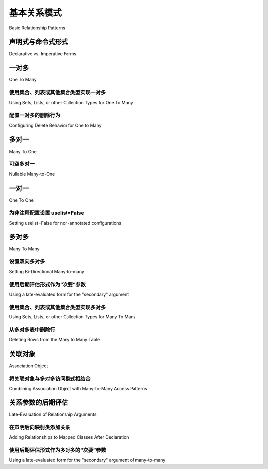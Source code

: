 .. _relationship_patterns:

基本关系模式
---------------------------

Basic Relationship Patterns

.. tab:: 中文

    快速演练基础关系模式，在本节中使用基于 :class:`_orm.Mapped` 注解类型的 :ref:`声明式 <orm_explicit_declarative_base>` 风格映射进行说明。

    以下各节的设置如下::

        from __future__ import annotations
        from typing import List

        from sqlalchemy import ForeignKey
        from sqlalchemy import Integer
        from sqlalchemy.orm import Mapped
        from sqlalchemy.orm import mapped_column
        from sqlalchemy.orm import DeclarativeBase
        from sqlalchemy.orm import relationship


        class Base(DeclarativeBase):
            pass

.. tab:: 英文

    A quick walkthrough of the basic relational patterns, which in this section are illustrated
    using :ref:`Declarative <orm_explicit_declarative_base>` style mappings
    based on the use of the :class:`_orm.Mapped` annotation type.

    The setup for each of the following sections is as follows::

        from __future__ import annotations
        from typing import List

        from sqlalchemy import ForeignKey
        from sqlalchemy import Integer
        from sqlalchemy.orm import Mapped
        from sqlalchemy.orm import mapped_column
        from sqlalchemy.orm import DeclarativeBase
        from sqlalchemy.orm import relationship


        class Base(DeclarativeBase):
            pass

声明式与命令式形式
~~~~~~~~~~~~~~~~~~~~~~~~~~~~~~~~

Declarative vs. Imperative Forms

.. tab:: 中文

    随着 SQLAlchemy 的发展，不同的 ORM 配置风格已经出现。
    对于本节和其他使用带注释的 :ref:`Declarative <orm_explicit_declarative_base>` 映射和 :class:`_orm.Mapped` 的示例，相应的非注释形式应使用所需的类或字符串类名作为传递给 :func:`_orm.relationship` 的第一个参数。下面的示例展示了本文档中使用的形式，这是一个使用 :pep:`484` 注释的完全声明式示例，其中 :func:`_orm.relationship` 构造也从 :class:`_orm.Mapped` 注释中派生目标类和集合类型，这是 SQLAlchemy 声明式映射的最新形式::

        class Parent(Base):
            __tablename__ = "parent_table"

            id: Mapped[int] = mapped_column(primary_key=True)
            children: Mapped[List["Child"]] = relationship(back_populates="parent")


        class Child(Base):
            __tablename__ = "child_table"

            id: Mapped[int] = mapped_column(primary_key=True)
            parent_id: Mapped[int] = mapped_column(ForeignKey("parent_table.id"))
            parent: Mapped["Parent"] = relationship(back_populates="children")

    相比之下，使用 **不带注释** 的声明式映射是更“经典”的映射形式，其中 :func:`_orm.relationship` 需要直接传递所有参数，如下例所示::

        class Parent(Base):
            __tablename__ = "parent_table"

            id = mapped_column(Integer, primary_key=True)
            children = relationship("Child", back_populates="parent")


        class Child(Base):
            __tablename__ = "child_table"

            id = mapped_column(Integer, primary_key=True)
            parent_id = mapped_column(ForeignKey("parent_table.id"))
            parent = relationship("Parent", back_populates="children")

    最后，使用 :ref:`Imperative Mapping <orm_imperative_mapping>`，这是 SQLAlchemy 在声明式之前的原始映射形式（尽管如此，仍然受到一部分用户的青睐），上述配置如下::

        registry.map_imperatively(
            Parent,
            parent_table,
            properties={"children": relationship("Child", back_populates="parent")},
        )

        registry.map_imperatively(
            Child,
            child_table,
            properties={"parent": relationship("Parent", back_populates="children")},
        )

    此外，非注释映射的默认集合样式是 ``list``。要使用 ``set`` 或其他集合而不使用注释，请使用 :paramref:`_orm.relationship.collection_class` 参数指示::

        class Parent(Base):
            __tablename__ = "parent_table"

            id = mapped_column(Integer, primary_key=True)
            children = relationship("Child", collection_class=set, ...)

    有关 :func:`_orm.relationship` 的集合配置的详细信息，请参见 :ref:`custom_collections`。

    根据需要将注意到带注释和不带注释/命令式风格之间的其他差异。

.. tab:: 英文

    As SQLAlchemy has evolved, different ORM configurational styles have emerged.
    For examples in this section and others that use annotated
    :ref:`Declarative <orm_explicit_declarative_base>` mappings with
    :class:`_orm.Mapped`, the corresponding non-annotated form should use the
    desired class, or string class name, as the first argument passed to
    :func:`_orm.relationship`.  The example below illustrates the form used in
    this document, which is a fully Declarative example using :pep:`484` annotations,
    where the :func:`_orm.relationship` construct is also deriving the target
    class and collection type from the :class:`_orm.Mapped` annotation,
    which is the most modern form of SQLAlchemy Declarative mapping::

        class Parent(Base):
            __tablename__ = "parent_table"

            id: Mapped[int] = mapped_column(primary_key=True)
            children: Mapped[List["Child"]] = relationship(back_populates="parent")


        class Child(Base):
            __tablename__ = "child_table"

            id: Mapped[int] = mapped_column(primary_key=True)
            parent_id: Mapped[int] = mapped_column(ForeignKey("parent_table.id"))
            parent: Mapped["Parent"] = relationship(back_populates="children")

    In contrast, using a Declarative mapping **without** annotations is
    the more "classic" form of mapping, where :func:`_orm.relationship`
    requires all parameters passed to it directly, as in the example below::

        class Parent(Base):
            __tablename__ = "parent_table"

            id = mapped_column(Integer, primary_key=True)
            children = relationship("Child", back_populates="parent")


        class Child(Base):
            __tablename__ = "child_table"

            id = mapped_column(Integer, primary_key=True)
            parent_id = mapped_column(ForeignKey("parent_table.id"))
            parent = relationship("Parent", back_populates="children")

    Finally, using :ref:`Imperative Mapping <orm_imperative_mapping>`, which
    is SQLAlchemy's original mapping form before Declarative was made (which
    nonetheless remains preferred by a vocal minority of users), the above
    configuration looks like::

        registry.map_imperatively(
            Parent,
            parent_table,
            properties={"children": relationship("Child", back_populates="parent")},
        )

        registry.map_imperatively(
            Child,
            child_table,
            properties={"parent": relationship("Parent", back_populates="children")},
        )

    Additionally, the default collection style for non-annotated mappings is
    ``list``.  To use a ``set`` or other collection without annotations, indicate
    it using the :paramref:`_orm.relationship.collection_class` parameter::

        class Parent(Base):
            __tablename__ = "parent_table"

            id = mapped_column(Integer, primary_key=True)
            children = relationship("Child", collection_class=set, ...)

    Detail on collection configuration for :func:`_orm.relationship` is at
    :ref:`custom_collections`.

    Additional differences between annotated and non-annotated / imperative
    styles will be noted as needed.

.. _relationship_patterns_o2m:

一对多
~~~~~~~~~~~

One To Many

.. tab:: 中文

    一对多关系在子表上放置一个引用父表的外键。然后在父表上指定 :func:`_orm.relationship`，引用由子表表示的项目集合::

        class Parent(Base):
            __tablename__ = "parent_table"

            id: Mapped[int] = mapped_column(primary_key=True)
            children: Mapped[List["Child"]] = relationship()


        class Child(Base):
            __tablename__ = "child_table"

            id: Mapped[int] = mapped_column(primary_key=True)
            parent_id: Mapped[int] = mapped_column(ForeignKey("parent_table.id"))

    要在一对多关系中建立双向关系，其中“反向(reverse)”端是多对一，指定一个额外的 :func:`_orm.relationship` 并使用 :paramref:`_orm.relationship.back_populates` 参数连接两者，使用每个 :func:`_orm.relationship` 的属性名称作为另一个的 :paramref:`_orm.relationship.back_populates` 的值::

        class Parent(Base):
            __tablename__ = "parent_table"

            id: Mapped[int] = mapped_column(primary_key=True)
            children: Mapped[List["Child"]] = relationship(back_populates="parent")


        class Child(Base):
            __tablename__ = "child_table"

            id: Mapped[int] = mapped_column(primary_key=True)
            parent_id: Mapped[int] = mapped_column(ForeignKey("parent_table.id"))
            parent: Mapped["Parent"] = relationship(back_populates="children")

    ``Child`` 将获得具有多对一语义的 ``parent`` 属性。

.. tab:: 英文

    A one to many relationship places a foreign key on the child table referencing
    the parent.  :func:`_orm.relationship` is then specified on the parent, as referencing
    a collection of items represented by the child::

        class Parent(Base):
            __tablename__ = "parent_table"

            id: Mapped[int] = mapped_column(primary_key=True)
            children: Mapped[List["Child"]] = relationship()


        class Child(Base):
            __tablename__ = "child_table"

            id: Mapped[int] = mapped_column(primary_key=True)
            parent_id: Mapped[int] = mapped_column(ForeignKey("parent_table.id"))

    To establish a bidirectional relationship in one-to-many, where the "reverse"
    side is a many to one, specify an additional :func:`_orm.relationship` and connect
    the two using the :paramref:`_orm.relationship.back_populates` parameter,
    using the attribute name of each :func:`_orm.relationship`
    as the value for :paramref:`_orm.relationship.back_populates` on the other::


        class Parent(Base):
            __tablename__ = "parent_table"

            id: Mapped[int] = mapped_column(primary_key=True)
            children: Mapped[List["Child"]] = relationship(back_populates="parent")


        class Child(Base):
            __tablename__ = "child_table"

            id: Mapped[int] = mapped_column(primary_key=True)
            parent_id: Mapped[int] = mapped_column(ForeignKey("parent_table.id"))
            parent: Mapped["Parent"] = relationship(back_populates="children")

    ``Child`` will get a ``parent`` attribute with many-to-one semantics.

.. _relationship_patterns_o2m_collection:

使用集合、列表或其他集合类型实现一对多
^^^^^^^^^^^^^^^^^^^^^^^^^^^^^^^^^^^^^^^^^^^^^^^^^^^^^^^^^^^^

Using Sets, Lists, or other Collection Types for One To Many

.. tab:: 中文

    使用带注释的声明式映射时，:func:`_orm.relationship` 使用的集合类型是从传递给 :class:`_orm.Mapped` 容器类型的集合类型派生的。上一节的示例可以写成使用 ``set`` 而不是 ``list`` 作为 ``Parent.children`` 集合，使用 ``Mapped[Set["Child"]]``::

        class Parent(Base):
            __tablename__ = "parent_table"

            id: Mapped[int] = mapped_column(primary_key=True)
            children: Mapped[Set["Child"]] = relationship(back_populates="parent")

    当使用非注释形式（包括命令式映射）时，可以使用 :paramref:`_orm.relationship.collection_class` 参数传递作为集合使用的 Python 类。

    .. seealso::

        :ref:`custom_collections` - 包含有关集合配置的更多详细信息，包括一些将 :func:`_orm.relationship` 映射到字典的技术。

.. tab:: 英文

    Using annotated Declarative mappings, the type of collection used for the
    :func:`_orm.relationship` is derived from the collection type passed to the
    :class:`_orm.Mapped` container type.  The example from the previous section
    may be written to use a ``set`` rather than a ``list`` for the
    ``Parent.children`` collection using ``Mapped[Set["Child"]]``::

        class Parent(Base):
            __tablename__ = "parent_table"

            id: Mapped[int] = mapped_column(primary_key=True)
            children: Mapped[Set["Child"]] = relationship(back_populates="parent")

    When using non-annotated forms including imperative mappings, the Python
    class to use as a collection may be passed using the
    :paramref:`_orm.relationship.collection_class` parameter.

    .. seealso::

        :ref:`custom_collections` - contains further detail on collection
        configuration including some techniques to map :func:`_orm.relationship`
        to dictionaries.


配置一对多的删除行为
^^^^^^^^^^^^^^^^^^^^^^^^^^^^^^^^^^^^^^^^^^^

Configuring Delete Behavior for One to Many

.. tab:: 中文

    通常情况下，当删除其所属的 ``Parent`` 时，所有 ``Child`` 对象也应该被删除。要配置此行为，使用在 :ref:`cascade_delete` 中描述的 ``delete`` 级联选项。还有一个额外的选项，即当 ``Child`` 对象与其父对象解除关联时，该对象本身也可以被删除。此行为在 :ref:`cascade_delete_orphan` 中描述。

    .. seealso::

        :ref:`cascade_delete`

        :ref:`passive_deletes`

        :ref:`cascade_delete_orphan`

.. tab:: 英文

    It is often the case that all ``Child`` objects should be deleted
    when their owning ``Parent`` is deleted.  To configure this behavior,
    the ``delete`` cascade option described at :ref:`cascade_delete` is used.
    An additional option is that a ``Child`` object can itself be deleted when
    it is deassociated from its parent.  This behavior is described at
    :ref:`cascade_delete_orphan`.

    .. seealso::

        :ref:`cascade_delete`

        :ref:`passive_deletes`

        :ref:`cascade_delete_orphan`


.. _relationship_patterns_m2o:

多对一
~~~~~~~~~~~

Many To One

.. tab:: 中文

    多对一关系在父表中放置一个引用子表的外键。在父表上声明 :func:`_orm.relationship`，将创建一个新的标量持有属性::

        class Parent(Base):
            __tablename__ = "parent_table"

            id: Mapped[int] = mapped_column(primary_key=True)
            child_id: Mapped[int] = mapped_column(ForeignKey("child_table.id"))
            child: Mapped["Child"] = relationship()


        class Child(Base):
            __tablename__ = "child_table"

            id: Mapped[int] = mapped_column(primary_key=True)

    上述示例显示了一个假设非空行为的多对一关系；下一节，:ref:`relationship_patterns_nullable_m2o`，演示了一个可空版本。

    通过添加第二个 :func:`_orm.relationship` 并在两个方向上应用 :paramref:`_orm.relationship.back_populates` 参数来实现双向行为，使用每个 :func:`_orm.relationship` 的属性名称作为另一个的 :paramref:`_orm.relationship.back_populates` 的值::

        class Parent(Base):
            __tablename__ = "parent_table"

            id: Mapped[int] = mapped_column(primary_key=True)
            child_id: Mapped[int] = mapped_column(ForeignKey("child_table.id"))
            child: Mapped["Child"] = relationship(back_populates="parents")


        class Child(Base):
            __tablename__ = "child_table"

            id: Mapped[int] = mapped_column(primary_key=True)
            parents: Mapped[List["Parent"]] = relationship(back_populates="child")

.. tab:: 英文

    Many to one places a foreign key in the parent table referencing the child.
    :func:`_orm.relationship` is declared on the parent, where a new scalar-holding
    attribute will be created::

        class Parent(Base):
            __tablename__ = "parent_table"

            id: Mapped[int] = mapped_column(primary_key=True)
            child_id: Mapped[int] = mapped_column(ForeignKey("child_table.id"))
            child: Mapped["Child"] = relationship()


        class Child(Base):
            __tablename__ = "child_table"

            id: Mapped[int] = mapped_column(primary_key=True)

    The above example shows a many-to-one relationship that assumes non-nullable
    behavior; the next section, :ref:`relationship_patterns_nullable_m2o`,
    illustrates a nullable version.

    Bidirectional behavior is achieved by adding a second :func:`_orm.relationship`
    and applying the :paramref:`_orm.relationship.back_populates` parameter
    in both directions, using the attribute name of each :func:`_orm.relationship`
    as the value for :paramref:`_orm.relationship.back_populates` on the other::

        class Parent(Base):
            __tablename__ = "parent_table"

            id: Mapped[int] = mapped_column(primary_key=True)
            child_id: Mapped[int] = mapped_column(ForeignKey("child_table.id"))
            child: Mapped["Child"] = relationship(back_populates="parents")


        class Child(Base):
            __tablename__ = "child_table"

            id: Mapped[int] = mapped_column(primary_key=True)
            parents: Mapped[List["Parent"]] = relationship(back_populates="child")

.. _relationship_patterns_nullable_m2o:

可空多对一
^^^^^^^^^^^^^^^^^^^^

Nullable Many-to-One

.. tab:: 中文

    在前面的示例中， ``Parent.child`` 关系未被标记为允许 ``None``；这源于 ``Parent.child_id`` 列本身不可为空，因为它被标记为 ``Mapped[int]``。如果我们希望 ``Parent.child`` 是一个 **可为空** 的多对一关系，我们可以将 ``Parent.child_id`` 和 ``Parent.child`` 都设置为 ``Optional[]``，这种情况下配置如下所示::

        from typing import Optional


        class Parent(Base):
            __tablename__ = "parent_table"

            id: Mapped[int] = mapped_column(primary_key=True)
            child_id: Mapped[Optional[int]] = mapped_column(ForeignKey("child_table.id"))
            child: Mapped[Optional["Child"]] = relationship(back_populates="parents")


        class Child(Base):
            __tablename__ = "child_table"

            id: Mapped[int] = mapped_column(primary_key=True)
            parents: Mapped[List["Parent"]] = relationship(back_populates="child")

    上面， ``Parent.child_id`` 的列将在 DDL 中创建为允许 ``NULL`` 值。当使用 :func:`_orm.mapped_column` 进行显式类型声明时，指定 ``child_id: Mapped[Optional[int]]`` 相当于在 :class:`_schema.Column` 上将 :paramref:`_schema.Column.nullable` 设置为 ``True``，而 ``child_id: Mapped[int]`` 相当于将其设置为 ``False``。有关此行为的背景，请参见 :ref:`orm_declarative_mapped_column_nullability`。

    .. tip::

    如果使用 Python 3.10 或更高版本，:pep:`604` 语法更方便，用 ``| None`` 表示可选类型，当与 :pep:`563` 延迟注释评估结合使用时，不再需要字符串引号类型，如下所示::

        from __future__ import annotations


        class Parent(Base):
            __tablename__ = "parent_table"

            id: Mapped[int] = mapped_column(primary_key=True)
            child_id: Mapped[int | None] = mapped_column(ForeignKey("child_table.id"))
            child: Mapped[Child | None] = relationship(back_populates="parents")


        class Child(Base):
            __tablename__ = "child_table"

            id: Mapped[int] = mapped_column(primary_key=True)
            parents: Mapped[List[Parent]] = relationship(back_populates="child")

.. tab:: 英文

    In the preceding example, the ``Parent.child`` relationship is not typed as
    allowing ``None``; this follows from the ``Parent.child_id`` column itself
    not being nullable, as it is typed with ``Mapped[int]``.    If we wanted
    ``Parent.child`` to be a **nullable** many-to-one, we can set both
    ``Parent.child_id`` and ``Parent.child`` to be ``Optional[]``, in which
    case the configuration would look like::

        from typing import Optional


        class Parent(Base):
            __tablename__ = "parent_table"

            id: Mapped[int] = mapped_column(primary_key=True)
            child_id: Mapped[Optional[int]] = mapped_column(ForeignKey("child_table.id"))
            child: Mapped[Optional["Child"]] = relationship(back_populates="parents")


        class Child(Base):
            __tablename__ = "child_table"

            id: Mapped[int] = mapped_column(primary_key=True)
            parents: Mapped[List["Parent"]] = relationship(back_populates="child")

    Above, the column for ``Parent.child_id`` will be created in DDL to allow
    ``NULL`` values. When using :func:`_orm.mapped_column` with explicit typing
    declarations, the specification of ``child_id: Mapped[Optional[int]]`` is
    equivalent to setting :paramref:`_schema.Column.nullable` to ``True`` on the
    :class:`_schema.Column`, whereas ``child_id: Mapped[int]`` is equivalent to
    setting it to ``False``. See :ref:`orm_declarative_mapped_column_nullability`
    for background on this behavior.

    .. tip::

    If using Python 3.10 or greater, :pep:`604` syntax is more convenient
    to indicate optional types using ``| None``, which when combined with
    :pep:`563` postponed annotation evaluation so that string-quoted types aren't
    required, would look like::

        from __future__ import annotations


        class Parent(Base):
            __tablename__ = "parent_table"

            id: Mapped[int] = mapped_column(primary_key=True)
            child_id: Mapped[int | None] = mapped_column(ForeignKey("child_table.id"))
            child: Mapped[Child | None] = relationship(back_populates="parents")


        class Child(Base):
            __tablename__ = "child_table"

            id: Mapped[int] = mapped_column(primary_key=True)
            parents: Mapped[List[Parent]] = relationship(back_populates="child")

.. _relationships_one_to_one:

一对一
~~~~~~~~~~

One To One

.. tab:: 中文

    一对一关系本质上是从外键的角度来看是一种 :ref:`relationship_patterns_o2m` 关系，但表示任何时候只会有一行引用特定的父行。

    当使用带注释的映射和 :class:`_orm.Mapped` 时，“一对一”约定是通过在关系的两边应用非集合类型的 :class:`_orm.Mapped` 注释来实现的，这将向 ORM 表明两边都不应使用集合，如下例所示::

        class Parent(Base):
            __tablename__ = "parent_table"

            id: Mapped[int] = mapped_column(primary_key=True)
            child: Mapped["Child"] = relationship(back_populates="parent")


        class Child(Base):
            __tablename__ = "child_table"

            id: Mapped[int] = mapped_column(primary_key=True)
            parent_id: Mapped[int] = mapped_column(ForeignKey("parent_table.id"))
            parent: Mapped["Parent"] = relationship(back_populates="child")

    如上所示，当我们加载一个 ``Parent`` 对象时， ``Parent.child`` 属性将引用一个单一的 ``Child`` 对象，而不是一个集合。如果我们用一个新的 ``Child`` 对象替换 ``Parent.child`` 的值，ORM 的工作单元过程将用新的对象替换先前的 ``Child`` 行，默认情况下将先前的 ``child.parent_id`` 列设置为 NULL，除非有特定的 :ref:`cascade <unitofwork_cascades>` 行为设置。

    .. tip::

        如前所述，ORM 将“一对一”模式视为一种约定，它假设当它在 ``Parent`` 对象上加载 ``Parent.child`` 属性时，只会返回一行。如果返回多行，ORM 将发出警告。

        然而，上述关系中的 ``Child.parent`` 方面仍然是“多对一”关系。单独使用时，它不会检测到分配超过一个 ``Child``，除非设置了 :paramref:`_orm.relationship.single_parent` 参数，这可能很有用::

            class Child(Base):
                __tablename__ = "child_table"

                id: Mapped[int] = mapped_column(primary_key=True)
                parent_id: Mapped[int] = mapped_column(ForeignKey("parent_table.id"))
                parent: Mapped["Parent"] = relationship(back_populates="child", single_parent=True)

        除了设置此参数，“一对多”方面（这里按约定是一对一）也不会可靠地检测到是否有多个 ``Child`` 与单个 ``Parent`` 关联，例如在多个 ``Child`` 对象待处理且未持久化到数据库的情况下。

        无论是否使用 :paramref:`_orm.relationship.single_parent`，建议数据库模式包括 :ref:`unique constraint <schema_unique_constraint>`，以指示 ``Child.parent_id`` 列应是唯一的，以确保在数据库级别一个 ``Child`` 行只能在任何时候引用一个特定的 ``Parent`` 行（有关 ``__table_args__`` 元组语法的背景，请参见 :ref:`orm_declarative_table_configuration`）::

            from sqlalchemy import UniqueConstraint


            class Child(Base):
                __tablename__ = "child_table"

                id: Mapped[int] = mapped_column(primary_key=True)
                parent_id: Mapped[int] = mapped_column(ForeignKey("parent_table.id"))
                parent: Mapped["Parent"] = relationship(back_populates="child")

                __table_args__ = (UniqueConstraint("parent_id"),)

    .. versionadded:: 2.0  
        
        :func:`_orm.relationship` 构造可以从给定的 :class:`_orm.Mapped` 注释中推导出 :paramref:`_orm.relationship.uselist` 参数的有效值。

.. tab:: 英文

    One To One is essentially a :ref:`relationship_patterns_o2m`
    relationship from a foreign key perspective, but indicates that there will
    only be one row at any time that refers to a particular parent row.

    When using annotated mappings with :class:`_orm.Mapped`, the "one-to-one"
    convention is achieved by applying a non-collection type to the
    :class:`_orm.Mapped` annotation on both sides of the relationship, which will
    imply to the ORM that a collection should not be used on either side, as in the
    example below::

        class Parent(Base):
            __tablename__ = "parent_table"

            id: Mapped[int] = mapped_column(primary_key=True)
            child: Mapped["Child"] = relationship(back_populates="parent")


        class Child(Base):
            __tablename__ = "child_table"

            id: Mapped[int] = mapped_column(primary_key=True)
            parent_id: Mapped[int] = mapped_column(ForeignKey("parent_table.id"))
            parent: Mapped["Parent"] = relationship(back_populates="child")

    Above, when we load a ``Parent`` object, the ``Parent.child`` attribute
    will refer to a single ``Child`` object rather than a collection.  If we
    replace the value of ``Parent.child`` with a new ``Child`` object, the ORM's
    unit of work process will replace the previous ``Child`` row with the new one,
    setting the previous ``child.parent_id`` column to NULL by default unless there
    are specific :ref:`cascade <unitofwork_cascades>` behaviors set up.

    .. tip::

        As mentioned previously, the ORM considers the "one-to-one" pattern as a
        convention, where it makes the assumption that when it loads the
        ``Parent.child`` attribute on a ``Parent`` object, it will get only one
        row back.  If more than one row is returned, the ORM will emit a warning.

        However, the ``Child.parent`` side of the above relationship remains as a
        "many-to-one" relationship.  By itself, it will not detect assignment
        of more than one ``Child``, unless the :paramref:`_orm.relationship.single_parent`
        parameter is set, which may be useful::

            class Child(Base):
                __tablename__ = "child_table"

                id: Mapped[int] = mapped_column(primary_key=True)
                parent_id: Mapped[int] = mapped_column(ForeignKey("parent_table.id"))
                parent: Mapped["Parent"] = relationship(back_populates="child", single_parent=True)

        Outside of setting this parameter, the "one-to-many" side (which here is
        one-to-one by convention) will also not reliably detect if more than one
        ``Child`` is associated with a single ``Parent``, such as in the case where
        the multiple ``Child`` objects are pending and not database-persistent.

        Whether or not :paramref:`_orm.relationship.single_parent` is used, it is
        recommended that the database schema include a :ref:`unique constraint
        <schema_unique_constraint>` to indicate that the ``Child.parent_id`` column
        should be unique, to ensure at the database level that only one ``Child`` row may refer
        to a particular ``Parent`` row at a time (see :ref:`orm_declarative_table_configuration`
        for background on the ``__table_args__`` tuple syntax)::

            from sqlalchemy import UniqueConstraint


            class Child(Base):
                __tablename__ = "child_table"

                id: Mapped[int] = mapped_column(primary_key=True)
                parent_id: Mapped[int] = mapped_column(ForeignKey("parent_table.id"))
                parent: Mapped["Parent"] = relationship(back_populates="child")

                __table_args__ = (UniqueConstraint("parent_id"),)

    .. versionadded:: 2.0  
        
        The :func:`_orm.relationship` construct can derive
        the effective value of the :paramref:`_orm.relationship.uselist`
        parameter from a given :class:`_orm.Mapped` annotation.

为非注释配置设置 uselist=False
^^^^^^^^^^^^^^^^^^^^^^^^^^^^^^^^^^^^^^^^^^^^^^^^^^^^^^

Setting uselist=False for non-annotated configurations

.. tab:: 中文

    当使用 :func:`_orm.relationship` 而没有 :class:`_orm.Mapped` 注释的好处时，可以通过在通常为“多”端的位置设置 :paramref:`_orm.relationship.uselist` 参数为 ``False`` 来启用一对一模式，如下所示的非注释声明式配置::

        class Parent(Base):
            __tablename__ = "parent_table"

            id = mapped_column(Integer, primary_key=True)
            child = relationship("Child", uselist=False, back_populates="parent")


        class Child(Base):
            __tablename__ = "child_table"

            id = mapped_column(Integer, primary_key=True)
            parent_id = mapped_column(ForeignKey("parent_table.id"))
            parent = relationship("Parent", back_populates="child")

.. tab:: 英文

    When using :func:`_orm.relationship` without the benefit of :class:`_orm.Mapped`
    annotations, the one-to-one pattern can be enabled using the
    :paramref:`_orm.relationship.uselist` parameter set to ``False`` on what
    would normally be the "many" side, illustrated in a non-annotated
    Declarative configuration below::


        class Parent(Base):
            __tablename__ = "parent_table"

            id = mapped_column(Integer, primary_key=True)
            child = relationship("Child", uselist=False, back_populates="parent")


        class Child(Base):
            __tablename__ = "child_table"

            id = mapped_column(Integer, primary_key=True)
            parent_id = mapped_column(ForeignKey("parent_table.id"))
            parent = relationship("Parent", back_populates="child")

.. _relationships_many_to_many:

多对多
~~~~~~~~~~~~

Many To Many

.. tab:: 中文

    多对多关系在两个类之间添加一个关联表。关联表几乎总是作为一个核心 :class:`_schema.Table` 对象或其他核心可选对象（如 :class:`_sql.Join` 对象）给出，并通过 :func:`_orm.relationship` 的 :paramref:`_orm.relationship.secondary` 参数指示。通常，:class:`_schema.Table` 使用与声明基类相关联的 :class:`_schema.MetaData` 对象，以便 :class:`_schema.ForeignKey` 指令可以定位要链接的远程表::

        from __future__ import annotations

        from sqlalchemy import Column
        from sqlalchemy import Table
        from sqlalchemy import ForeignKey
        from sqlalchemy import Integer
        from sqlalchemy.orm import Mapped
        from sqlalchemy.orm import mapped_column
        from sqlalchemy.orm import DeclarativeBase
        from sqlalchemy.orm import relationship


        class Base(DeclarativeBase):
            pass


        # 注意对于核心表，我们使用 sqlalchemy.Column 构造，
        # 而不是 sqlalchemy.orm.mapped_column
        association_table = Table(
            "association_table",
            Base.metadata,
            Column("left_id", ForeignKey("left_table.id")),
            Column("right_id", ForeignKey("right_table.id")),
        )


        class Parent(Base):
            __tablename__ = "left_table"

            id: Mapped[int] = mapped_column(primary_key=True)
            children: Mapped[List[Child]] = relationship(secondary=association_table)


        class Child(Base):
            __tablename__ = "right_table"

            id: Mapped[int] = mapped_column(primary_key=True)

    .. tip::

        上面的“关联表”建立了外键约束，指向关系两侧的两个实体表。通常省略 ``association.left_id`` 和 ``association.right_id`` 的数据类型，因为它们是从引用表中推断出来的。虽然 SQLAlchemy 并未强制要求，但 **建议** 将引用两个实体表的列设置在 **唯一约束** 或更常见的 **主键约束** 中；这确保了无论应用程序端的问题如何，重复行都不会被持久化到表中::

            association_table = Table(
                "association_table",
                Base.metadata,
                Column("left_id", ForeignKey("left_table.id"), primary_key=True),
                Column("right_id", ForeignKey("right_table.id"), primary_key=True),
            )

.. tab:: 英文

    Many to Many adds an association table between two classes. The association
    table is nearly always given as a Core :class:`_schema.Table` object or
    other Core selectable such as a :class:`_sql.Join` object, and is
    indicated by the :paramref:`_orm.relationship.secondary` argument to
    :func:`_orm.relationship`. Usually, the :class:`_schema.Table` uses the
    :class:`_schema.MetaData` object associated with the declarative base class, so
    that the :class:`_schema.ForeignKey` directives can locate the remote tables
    with which to link::

        from __future__ import annotations

        from sqlalchemy import Column
        from sqlalchemy import Table
        from sqlalchemy import ForeignKey
        from sqlalchemy import Integer
        from sqlalchemy.orm import Mapped
        from sqlalchemy.orm import mapped_column
        from sqlalchemy.orm import DeclarativeBase
        from sqlalchemy.orm import relationship


        class Base(DeclarativeBase):
            pass


        # note for a Core table, we use the sqlalchemy.Column construct,
        # not sqlalchemy.orm.mapped_column
        association_table = Table(
            "association_table",
            Base.metadata,
            Column("left_id", ForeignKey("left_table.id")),
            Column("right_id", ForeignKey("right_table.id")),
        )


        class Parent(Base):
            __tablename__ = "left_table"

            id: Mapped[int] = mapped_column(primary_key=True)
            children: Mapped[List[Child]] = relationship(secondary=association_table)


        class Child(Base):
            __tablename__ = "right_table"

            id: Mapped[int] = mapped_column(primary_key=True)

    .. tip::

        The "association table" above has foreign key constraints established that
        refer to the two entity tables on either side of the relationship.  The data
        type of each of ``association.left_id`` and ``association.right_id`` is
        normally inferred from that of the referenced table and may be omitted.
        It is also **recommended**, though not in any way required by SQLAlchemy,
        that the columns which refer to the two entity tables are established within
        either a **unique constraint** or more commonly as the **primary key constraint**;
        this ensures that duplicate rows won't be persisted within the table regardless
        of issues on the application side::

            association_table = Table(
                "association_table",
                Base.metadata,
                Column("left_id", ForeignKey("left_table.id"), primary_key=True),
                Column("right_id", ForeignKey("right_table.id"), primary_key=True),
            )

设置双向多对多
^^^^^^^^^^^^^^^^^^^^^^^^^^^^^^^^^^^

Setting Bi-Directional Many-to-many

.. tab:: 中文

    对于双向关系，关系的两边都包含一个集合。使用 :paramref:`_orm.relationship.back_populates` 指定，并为每个 :func:`_orm.relationship` 指定公共关联表::

        from __future__ import annotations

        from sqlalchemy import Column
        from sqlalchemy import Table
        from sqlalchemy import ForeignKey
        from sqlalchemy import Integer
        from sqlalchemy.orm import Mapped
        from sqlalchemy.orm import mapped_column
        from sqlalchemy.orm import DeclarativeBase
        from sqlalchemy.orm import relationship


        class Base(DeclarativeBase):
            pass


        association_table = Table(
            "association_table",
            Base.metadata,
            Column("left_id", ForeignKey("left_table.id"), primary_key=True),
            Column("right_id", ForeignKey("right_table.id"), primary_key=True),
        )


        class Parent(Base):
            __tablename__ = "left_table"

            id: Mapped[int] = mapped_column(primary_key=True)
            children: Mapped[List[Child]] = relationship(
                secondary=association_table, back_populates="parents"
            )


        class Child(Base):
            __tablename__ = "right_table"

            id: Mapped[int] = mapped_column(primary_key=True)
            parents: Mapped[List[Parent]] = relationship(
                secondary=association_table, back_populates="children"
            )

.. tab:: 英文

    For a bidirectional relationship, both sides of the relationship contain a
    collection.  Specify using :paramref:`_orm.relationship.back_populates`, and
    for each :func:`_orm.relationship` specify the common association table::

        from __future__ import annotations

        from sqlalchemy import Column
        from sqlalchemy import Table
        from sqlalchemy import ForeignKey
        from sqlalchemy import Integer
        from sqlalchemy.orm import Mapped
        from sqlalchemy.orm import mapped_column
        from sqlalchemy.orm import DeclarativeBase
        from sqlalchemy.orm import relationship


        class Base(DeclarativeBase):
            pass


        association_table = Table(
            "association_table",
            Base.metadata,
            Column("left_id", ForeignKey("left_table.id"), primary_key=True),
            Column("right_id", ForeignKey("right_table.id"), primary_key=True),
        )


        class Parent(Base):
            __tablename__ = "left_table"

            id: Mapped[int] = mapped_column(primary_key=True)
            children: Mapped[List[Child]] = relationship(
                secondary=association_table, back_populates="parents"
            )


        class Child(Base):
            __tablename__ = "right_table"

            id: Mapped[int] = mapped_column(primary_key=True)
            parents: Mapped[List[Parent]] = relationship(
                secondary=association_table, back_populates="children"
            )

使用后期评估形式作为“次要”参数
^^^^^^^^^^^^^^^^^^^^^^^^^^^^^^^^^^^^^^^^^^^^^^^^^^^^^^^^

Using a late-evaluated form for the "secondary" argument

.. tab:: 中文

    :paramref:`_orm.relationship.secondary` 参数的 :func:`_orm.relationship` 还接受两种不同的“延迟评估(late evaluated)”形式，包括字符串表名和 lambda 可调用对象。有关背景和示例，请参见 :ref:`orm_declarative_relationship_secondary_eval`。

.. tab:: 英文

    The :paramref:`_orm.relationship.secondary` parameter of
    :func:`_orm.relationship` also accepts two different "late evaluated" forms,
    including string table name as well as lambda callable.   See the section
    :ref:`orm_declarative_relationship_secondary_eval` for background and
    examples.


使用集合、列表或其他集合类型实现多对多
^^^^^^^^^^^^^^^^^^^^^^^^^^^^^^^^^^^^^^^^^^^^^^^^^^^^^^^^^^^^^

Using Sets, Lists, or other Collection Types for Many To Many

.. tab:: 中文

    多对多关系的集合配置与 :ref:`relationship_patterns_o2m` 完全相同，如 :ref:`relationship_patterns_o2m_collection` 中所述。对于使用 :class:`_orm.Mapped` 的带注释映射，可以通过在 :class:`_orm.Mapped` 泛型类中使用的集合类型来指示集合，例如 ``set``::

        class Parent(Base):
            __tablename__ = "left_table"

            id: Mapped[int] = mapped_column(primary_key=True)
            children: Mapped[Set["Child"]] = relationship(secondary=association_table)

    当使用非注释形式（包括命令式映射）时，与一对多关系一样，可以使用 :paramref:`_orm.relationship.collection_class` 参数传递要用作集合的 Python 类。

    .. seealso::

        :ref:`custom_collections` - 包含有关集合配置的更多详细信息，包括将 :func:`_orm.relationship` 映射到字典的一些技术。

.. tab:: 英文

    Configuration of collections for a Many to Many relationship is identical
    to that of :ref:`relationship_patterns_o2m`, as described at
    :ref:`relationship_patterns_o2m_collection`.    For an annotated mapping
    using :class:`_orm.Mapped`, the collection can be indicated by the
    type of collection used within the :class:`_orm.Mapped` generic class,
    such as ``set``::

        class Parent(Base):
            __tablename__ = "left_table"

            id: Mapped[int] = mapped_column(primary_key=True)
            children: Mapped[Set["Child"]] = relationship(secondary=association_table)

    When using non-annotated forms including imperative mappings, as is
    the case with one-to-many, the Python
    class to use as a collection may be passed using the
    :paramref:`_orm.relationship.collection_class` parameter.

    .. seealso::

        :ref:`custom_collections` - contains further detail on collection
        configuration including some techniques to map :func:`_orm.relationship`
        to dictionaries.

.. _relationships_many_to_many_deletion:

从多对多表中删除行
^^^^^^^^^^^^^^^^^^^^^^^^^^^^^^^^^^^^^^^^^

Deleting Rows from the Many to Many Table

.. tab:: 中文

    :param:`_orm.relationship.secondary` 参数的 :func:`_orm.relationship` 独有的一个行为是，这里指定的 :class:`_schema.Table` 会自动进行 INSERT 和 DELETE 语句操作，因为对象会从集合中添加或移除。 **无需手动从此表中删除** 。从集合中移除记录的行为将在刷新时删除该行::

        # 行将自动从 "secondary" 表中删除
        myparent.children.remove(somechild)

    一个常见的问题是，当子对象直接传递给 :meth:`.Session.delete` 时，如何删除 "secondary" 表中的行::

        session.delete(somechild)

    这里有几种可能性：

    * 如果存在从 ``Parent`` 到 ``Child`` 的 :func:`_orm.relationship`，但没有将特定 ``Child`` 链接到每个 ``Parent`` 的反向关系，SQLAlchemy 将不会意识到在删除这个特定 ``Child`` 对象时，需要维护链接到 ``Parent`` 的 "secondary" 表。不会删除 "secondary" 表。
    * 如果存在将特定 ``Child`` 链接到每个 ``Parent`` 的关系，假设它被称为 ``Child.parents``，默认情况下，SQLAlchemy 将加载 ``Child.parents`` 集合以定位所有 ``Parent`` 对象，并删除所有在 "secondary" 表中建立此链接的行。请注意，此关系不需要是双向的；SQLAlchemy 仅严格查看与被删除的 ``Child`` 对象相关的每个 :func:`_orm.relationship`。
    * 一个更高性能的选项是使用数据库使用的外键上的 ON DELETE CASCADE 指令。假设数据库支持此功能，数据库本身可以在 "child" 中的引用行被删除时自动删除 "secondary" 表中的行。在这种情况下，SQLAlchemy 可以使用 :paramref:`_orm.relationship.passive_deletes` 指令在 :func:`_orm.relationship` 上指示跳过主动加载 ``Child.parents`` 集合；有关更多详细信息，请参见 :ref:`passive_deletes`。

    再次注意，这些行为*仅*与 :func:`_orm.relationship` 中使用的 :paramref:`_orm.relationship.secondary` 选项相关。如果处理的是显式映射的关联表，并且 *不* 存在于相关 :func:`_orm.relationship` 的 :paramref:`_orm.relationship.secondary` 选项中，可以改用级联规则自动删除相关实体 - 有关此功能的信息，请参见 :ref:`unitofwork_cascades`。

    .. seealso::

        :ref:`cascade_delete_many_to_many`

        :ref:`passive_deletes_many_to_many`

.. tab:: 英文

    A behavior which is unique to the :paramref:`_orm.relationship.secondary`
    argument to :func:`_orm.relationship` is that the :class:`_schema.Table` which
    is specified here is automatically subject to INSERT and DELETE statements, as
    objects are added or removed from the collection. There is **no need to delete
    from this table manually**.   The act of removing a record from the collection
    will have the effect of the row being deleted on flush::
    
        # row will be deleted from the "secondary" table
        # automatically
        myparent.children.remove(somechild)
    
    A question which often arises is how the row in the "secondary" table can be deleted
    when the child object is handed directly to :meth:`.Session.delete`::
    
        session.delete(somechild)
    
    There are several possibilities here:
    
    * If there is a :func:`_orm.relationship` from ``Parent`` to ``Child``, but there is
      **not** a reverse-relationship that links a particular ``Child`` to each ``Parent``,
      SQLAlchemy will not have any awareness that when deleting this particular
      ``Child`` object, it needs to maintain the "secondary" table that links it to
      the ``Parent``.  No delete of the "secondary" table will occur.
    * If there is a relationship that links a particular ``Child`` to each ``Parent``,
      suppose it's called ``Child.parents``, SQLAlchemy by default will load in
      the ``Child.parents`` collection to locate all ``Parent`` objects, and remove
      each row from the "secondary" table which establishes this link.  Note that
      this relationship does not need to be bidirectional; SQLAlchemy is strictly
      looking at every :func:`_orm.relationship` associated with the ``Child`` object
      being deleted.
    * A higher performing option here is to use ON DELETE CASCADE directives
      with the foreign keys used by the database.   Assuming the database supports
      this feature, the database itself can be made to automatically delete rows in the
      "secondary" table as referencing rows in "child" are deleted.   SQLAlchemy
      can be instructed to forego actively loading in the ``Child.parents``
      collection in this case using the :paramref:`_orm.relationship.passive_deletes`
      directive on :func:`_orm.relationship`; see :ref:`passive_deletes` for more details
      on this.
    
    Note again, these behaviors are *only* relevant to the
    :paramref:`_orm.relationship.secondary` option used with
    :func:`_orm.relationship`.   If dealing with association tables that are mapped
    explicitly and are *not* present in the :paramref:`_orm.relationship.secondary`
    option of a relevant :func:`_orm.relationship`, cascade rules can be used
    instead to automatically delete entities in reaction to a related entity being
    deleted - see :ref:`unitofwork_cascades` for information on this feature.
    
    .. seealso::
    
        :ref:`cascade_delete_many_to_many`
    
        :ref:`passive_deletes_many_to_many`


.. _association_pattern:

关联对象
~~~~~~~~~~~~~~~~~~

Association Object

.. tab:: 中文

    关联对象模式是多对多关系的一种变体：它用于当关联表包含超出那些作为父表和子表（或左表和右表）外键的其他列时，这些列最理想地映射到它们自己的 ORM 映射类。这个映射类映射到 :class:`.Table`，该表在使用多对多模式时通常会作为 :paramref:`_orm.relationship.secondary` 指定。

    在关联对象模式中，不使用 :paramref:`_orm.relationship.secondary` 参数；相反，一个类直接映射到关联表。两个单独的 :func:`_orm.relationship` 构造首先将父侧链接到通过一对多映射的关联类，然后将映射的关联类通过多对一链接到子侧，从而形成从父到关联到子的单向关联对象关系。对于双向关系，使用四个 :func:`_orm.relationship` 构造将映射的关联类在两个方向上链接到父和子。

    下面的示例说明了一个新的类 ``Association`` 映射到名为 ``association`` 的 :class:`.Table`；该表现在包括一个名为 ``extra_data`` 的附加列，这是一个字符串值，存储在 ``Parent`` 和 ``Child`` 之间的每个关联中。通过将该表映射到一个显式类，从 ``Parent`` 到 ``Child`` 的基本访问显式使用 ``Association``::

        from typing import Optional

        from sqlalchemy import ForeignKey
        from sqlalchemy import Integer
        from sqlalchemy.orm import Mapped
        from sqlalchemy.orm import mapped_column
        from sqlalchemy.orm import DeclarativeBase
        from sqlalchemy.orm import relationship


        class Base(DeclarativeBase):
            pass


        class Association(Base):
            __tablename__ = "association_table"
            left_id: Mapped[int] = mapped_column(ForeignKey("left_table.id"), primary_key=True)
            right_id: Mapped[int] = mapped_column(
                ForeignKey("right_table.id"), primary_key=True
            )
            extra_data: Mapped[Optional[str]]
            child: Mapped["Child"] = relationship()


        class Parent(Base):
            __tablename__ = "left_table"
            id: Mapped[int] = mapped_column(primary_key=True)
            children: Mapped[List["Association"]] = relationship()


        class Child(Base):
            __tablename__ = "right_table"
            id: Mapped[int] = mapped_column(primary_key=True)

    为了说明双向版本，我们添加了两个更多的 :func:`_orm.relationship` 构造，使用 :paramref:`_orm.relationship.back_populates` 链接到现有的关系::

        from typing import Optional

        from sqlalchemy import ForeignKey
        from sqlalchemy import Integer
        from sqlalchemy.orm import Mapped
        from sqlalchemy.orm import mapped_column
        from sqlalchemy.orm import DeclarativeBase
        from sqlalchemy.orm import relationship


        class Base(DeclarativeBase):
            pass


        class Association(Base):
            __tablename__ = "association_table"
            left_id: Mapped[int] = mapped_column(ForeignKey("left_table.id"), primary_key=True)
            right_id: Mapped[int] = mapped_column(
                ForeignKey("right_table.id"), primary_key=True
            )
            extra_data: Mapped[Optional[str]]
            child: Mapped["Child"] = relationship(back_populates="parents")
            parent: Mapped["Parent"] = relationship(back_populates="children")


        class Parent(Base):
            __tablename__ = "left_table"
            id: Mapped[int] = mapped_column(primary_key=True)
            children: Mapped[List["Association"]] = relationship(back_populates="parent")


        class Child(Base):
            __tablename__ = "right_table"
            id: Mapped[int] = mapped_column(primary_key=True)
            parents: Mapped[List["Association"]] = relationship(back_populates="child")

    使用直接形式的关联模式需要在将子对象附加到父对象之前，将子对象与关联实例关联；同样，从父到子的访问通过关联对象进行::

        # 创建父对象，通过关联附加子对象
        p = Parent()
        a = Association(extra_data="some data")
        a.child = Child()
        p.children.append(a)

        # 通过关联迭代子对象，包括关联属性
        for assoc in p.children:
            print(assoc.extra_data)
            print(assoc.child)

    为了增强关联对象模式，使得直接访问 ``Association`` 对象是可选的，SQLAlchemy 提供了 :ref:`associationproxy_toplevel` 扩展。该扩展允许配置属性，以便通过单次访问进行两次“跳跃”，一次“跳跃”到关联对象，第二次跳跃到目标属性。

    .. seealso::

        :ref:`associationproxy_toplevel` - 允许在三类关联对象映射中实现父和子之间的直接“多对多”风格访问。

    .. warning::

        避免将关联对象模式与直接的 :ref:`many-to-many <relationships_many_to_many>` 模式混合使用，因为这会产生在没有特殊步骤的情况下数据可能被不一致地读写的情况；通常使用 :ref:`association proxy <associationproxy_toplevel>` 提供更简洁的访问。有关这种组合引入的警告的详细背景，请参见下一节 :ref:`association_pattern_w_m2m`。

.. tab:: 英文

    The association object pattern is a variant on many-to-many: it's used when an
    association table contains additional columns beyond those which are foreign
    keys to the parent and child (or left and right) tables, columns which are most
    ideally mapped to their own ORM mapped class. This mapped class is mapped
    against the :class:`.Table` that would otherwise be noted as
    :paramref:`_orm.relationship.secondary` when using the many-to-many pattern.

    In the association object pattern, the :paramref:`_orm.relationship.secondary`
    parameter is not used; instead, a class is mapped directly to the association
    table. Two individual :func:`_orm.relationship` constructs then link first the
    parent side to the mapped association class via one to many, and then the
    mapped association class to the child side via many-to-one, to form a
    uni-directional association object relationship from parent, to association, to
    child. For a bi-directional relationship, four :func:`_orm.relationship`
    constructs are used to link the mapped association class to both parent and
    child in both directions.

    The example below illustrates a new class ``Association`` which maps
    to the :class:`.Table` named ``association``; this table now includes
    an additional column called ``extra_data``, which is a string value that
    is stored along with each association between ``Parent`` and
    ``Child``.   By mapping the table to an explicit class, rudimental access
    from ``Parent`` to ``Child`` makes explicit use of ``Association``::

        from typing import Optional

        from sqlalchemy import ForeignKey
        from sqlalchemy import Integer
        from sqlalchemy.orm import Mapped
        from sqlalchemy.orm import mapped_column
        from sqlalchemy.orm import DeclarativeBase
        from sqlalchemy.orm import relationship


        class Base(DeclarativeBase):
            pass


        class Association(Base):
            __tablename__ = "association_table"
            left_id: Mapped[int] = mapped_column(ForeignKey("left_table.id"), primary_key=True)
            right_id: Mapped[int] = mapped_column(
                ForeignKey("right_table.id"), primary_key=True
            )
            extra_data: Mapped[Optional[str]]
            child: Mapped["Child"] = relationship()


        class Parent(Base):
            __tablename__ = "left_table"
            id: Mapped[int] = mapped_column(primary_key=True)
            children: Mapped[List["Association"]] = relationship()


        class Child(Base):
            __tablename__ = "right_table"
            id: Mapped[int] = mapped_column(primary_key=True)

    To illustrate the bi-directional version, we add two more :func:`_orm.relationship`
    constructs, linked to the existing ones using :paramref:`_orm.relationship.back_populates`::

        from typing import Optional

        from sqlalchemy import ForeignKey
        from sqlalchemy import Integer
        from sqlalchemy.orm import Mapped
        from sqlalchemy.orm import mapped_column
        from sqlalchemy.orm import DeclarativeBase
        from sqlalchemy.orm import relationship


        class Base(DeclarativeBase):
            pass


        class Association(Base):
            __tablename__ = "association_table"
            left_id: Mapped[int] = mapped_column(ForeignKey("left_table.id"), primary_key=True)
            right_id: Mapped[int] = mapped_column(
                ForeignKey("right_table.id"), primary_key=True
            )
            extra_data: Mapped[Optional[str]]
            child: Mapped["Child"] = relationship(back_populates="parents")
            parent: Mapped["Parent"] = relationship(back_populates="children")


        class Parent(Base):
            __tablename__ = "left_table"
            id: Mapped[int] = mapped_column(primary_key=True)
            children: Mapped[List["Association"]] = relationship(back_populates="parent")


        class Child(Base):
            __tablename__ = "right_table"
            id: Mapped[int] = mapped_column(primary_key=True)
            parents: Mapped[List["Association"]] = relationship(back_populates="child")

    Working with the association pattern in its direct form requires that child
    objects are associated with an association instance before being appended to
    the parent; similarly, access from parent to child goes through the
    association object::

        # create parent, append a child via association
        p = Parent()
        a = Association(extra_data="some data")
        a.child = Child()
        p.children.append(a)

        # iterate through child objects via association, including association
        # attributes
        for assoc in p.children:
            print(assoc.extra_data)
            print(assoc.child)

    To enhance the association object pattern such that direct
    access to the ``Association`` object is optional, SQLAlchemy
    provides the :ref:`associationproxy_toplevel` extension. This
    extension allows the configuration of attributes which will
    access two "hops" with a single access, one "hop" to the
    associated object, and a second to a target attribute.

    .. seealso::

        :ref:`associationproxy_toplevel` - allows direct "many to many" style
        access between parent and child for a three-class association object mapping.

    .. warning::

        Avoid mixing the association object pattern with the :ref:`many-to-many <relationships_many_to_many>`
        pattern directly, as this produces conditions where data may be read
        and written in an inconsistent fashion without special steps;
        the :ref:`association proxy <associationproxy_toplevel>` is typically
        used to provide more succinct access.  For more detailed background
        on the caveats introduced by this combination, see the next section
        :ref:`association_pattern_w_m2m`.

.. _association_pattern_w_m2m:

将关联对象与多对多访问模式相结合
^^^^^^^^^^^^^^^^^^^^^^^^^^^^^^^^^^^^^^^^^^^^^^^^^^^^^^^^^^^^^^

Combining Association Object with Many-to-Many Access Patterns

.. tab:: 中文

    正如前一节提到的，关联对象模式不会自动与同时针对相同表/列使用的多对多模式集成。因此，读取操作可能会返回冲突的数据，写入操作也可能会尝试刷新冲突的更改，导致完整性错误或意外的插入或删除。

    为了说明，下面的示例配置了 ``Parent`` 和 ``Child`` 之间通过 ``Parent.children`` 和 ``Child.parents`` 的双向多对多关系。同时，还配置了一个关联对象关系，通过 ``Parent.child_associations -> Association.child`` 和 ``Child.parent_associations -> Association.parent`` 进行关联::

        from typing import Optional

        from sqlalchemy import ForeignKey
        from sqlalchemy import Integer
        from sqlalchemy.orm import Mapped
        from sqlalchemy.orm import mapped_column
        from sqlalchemy.orm import DeclarativeBase
        from sqlalchemy.orm import relationship


        class Base(DeclarativeBase):
            pass


        class Association(Base):
            __tablename__ = "association_table"

            left_id: Mapped[int] = mapped_column(ForeignKey("left_table.id"), primary_key=True)
            right_id: Mapped[int] = mapped_column(
                ForeignKey("right_table.id"), primary_key=True
            )
            extra_data: Mapped[Optional[str]]

            # 关联对象 -> 子对象
            child: Mapped["Child"] = relationship(back_populates="parent_associations")

            # 关联对象 -> 父对象
            parent: Mapped["Parent"] = relationship(back_populates="child_associations")


        class Parent(Base):
            __tablename__ = "left_table"

            id: Mapped[int] = mapped_column(primary_key=True)

            # 多对多关系到子对象，绕过 `Association` 类
            children: Mapped[List["Child"]] = relationship(
                secondary="association_table", back_populates="parents"
            )

            # 父对象 -> 关联对象 -> 子对象
            child_associations: Mapped[List["Association"]] = relationship(
                back_populates="parent"
            )


        class Child(Base):
            __tablename__ = "right_table"

            id: Mapped[int] = mapped_column(primary_key=True)

            # 多对多关系到父对象，绕过 `Association` 类
            parents: Mapped[List["Parent"]] = relationship(
                secondary="association_table", back_populates="children"
            )

            # 子对象 -> 关联对象 -> 父对象
            parent_associations: Mapped[List["Association"]] = relationship(
                back_populates="child"
            )

    使用该 ORM 模型进行更改时，对 ``Parent.children`` 的更改不会与对 ``Parent.child_associations`` 或 ``Child.parent_associations`` 的更改在 Python 中协调；虽然所有这些关系本身将继续正常运行，但一个上的更改在另一个上不会显示，直到 :class:`.Session` 过期，这通常会在 :meth:`.Session.commit` 之后自动发生。

    此外，如果进行了冲突的更改，例如添加一个新的 ``Association`` 对象，同时将相同的相关 ``Child`` 附加到 ``Parent.children``，当工作单元刷新过程进行时，这将引发完整性错误，如下面的示例所示::

        p1 = Parent()
        c1 = Child()
        p1.children.append(c1)

        # 冗余，将在 Association 上导致重复插入
        p1.child_associations.append(Association(child=c1))

    直接将 ``Child`` 附加到 ``Parent.children`` 也意味着在 ``association`` 表中创建行，而不指示 ``association.extra_data`` 列的任何值，该列将接收 ``NULL`` 作为其值。

    如果你知道自己在做什么，使用上述映射是可以的；在不频繁使用“关联对象”模式的情况下，使用多对多关系可能是有理由的，因为沿着单个多对多关系加载关系更容易，这也可以稍微优化 SQL 语句中“secondary”表的使用方式，而不是使用两个单独的关系到显式关联类。至少可以使用 :paramref:`_orm.relationship.viewonly` 参数应用于“secondary”关系，以避免发生冲突的更改，同时防止将 ``NULL`` 写入附加的关联列，如下所示::

        class Parent(Base):
            __tablename__ = "left_table"

            id: Mapped[int] = mapped_column(primary_key=True)

            # 多对多关系到子对象，绕过 `Association` 类
            children: Mapped[List["Child"]] = relationship(
                secondary="association_table", back_populates="parents", viewonly=True
            )

            # 父对象 -> 关联对象 -> 子对象
            child_associations: Mapped[List["Association"]] = relationship(
                back_populates="parent"
            )


        class Child(Base):
            __tablename__ = "right_table"

            id: Mapped[int] = mapped_column(primary_key=True)

            # 多对多关系到父对象，绕过 `Association` 类
            parents: Mapped[List["Parent"]] = relationship(
                secondary="association_table", back_populates="children", viewonly=True
            )

            # 子对象 -> 关联对象 -> 父对象
            parent_associations: Mapped[List["Association"]] = relationship(
                back_populates="child"
            )

    上述映射不会将对 ``Parent.children`` 或 ``Child.parents`` 的任何更改写入数据库，从而防止冲突的写入。然而，如果在与读取 viewonly 集合的同一个事务或 :class:`.Session` 中对这些集合进行更改，则 ``Parent.children`` 或 ``Child.parents`` 的读取数据不一定与从 ``Parent.child_associations`` 或 ``Child.parent_associations`` 读取的数据匹配。如果关联对象关系的使用不频繁，并且与访问多对多集合的代码仔细组织以避免陈旧读取（在极端情况下，直接使用 :meth:`_orm.Session.expire` 在当前事务中刷新集合），这种模式可能是可行的。

    上述模式的一个流行替代方案是，用一个扩展替换直接多对多的 ``Parent.children`` 和 ``Child.parents`` 关系，该扩展将透明地通过 ``Association`` 类代理，同时保持 ORM 的观点一致。该扩展称为 :ref:`Association Proxy <associationproxy_toplevel>`。

    .. seealso::

        :ref:`associationproxy_toplevel` - 允许在三类关联对象映射中实现父和子之间的直接“多对多”风格访问。

.. tab:: 英文

    As mentioned in the previous section, the association object pattern does not
    automatically integrate with usage of the many-to-many pattern against the same
    tables/columns at the same time.  From this it follows that read operations
    may return conflicting data and write operations may also attempt to flush
    conflicting changes, causing either integrity errors or unexpected
    inserts or deletes.

    To illustrate, the example below configures a bidirectional many-to-many relationship
    between ``Parent`` and ``Child`` via ``Parent.children`` and ``Child.parents``.
    At the same time, an association object relationship is also configured,
    between ``Parent.child_associations -> Association.child``
    and ``Child.parent_associations -> Association.parent``::

        from typing import Optional

        from sqlalchemy import ForeignKey
        from sqlalchemy import Integer
        from sqlalchemy.orm import Mapped
        from sqlalchemy.orm import mapped_column
        from sqlalchemy.orm import DeclarativeBase
        from sqlalchemy.orm import relationship


        class Base(DeclarativeBase):
            pass


        class Association(Base):
            __tablename__ = "association_table"

            left_id: Mapped[int] = mapped_column(ForeignKey("left_table.id"), primary_key=True)
            right_id: Mapped[int] = mapped_column(
                ForeignKey("right_table.id"), primary_key=True
            )
            extra_data: Mapped[Optional[str]]

            # association between Assocation -> Child
            child: Mapped["Child"] = relationship(back_populates="parent_associations")

            # association between Assocation -> Parent
            parent: Mapped["Parent"] = relationship(back_populates="child_associations")


        class Parent(Base):
            __tablename__ = "left_table"

            id: Mapped[int] = mapped_column(primary_key=True)

            # many-to-many relationship to Child, bypassing the `Association` class
            children: Mapped[List["Child"]] = relationship(
                secondary="association_table", back_populates="parents"
            )

            # association between Parent -> Association -> Child
            child_associations: Mapped[List["Association"]] = relationship(
                back_populates="parent"
            )


        class Child(Base):
            __tablename__ = "right_table"

            id: Mapped[int] = mapped_column(primary_key=True)

            # many-to-many relationship to Parent, bypassing the `Association` class
            parents: Mapped[List["Parent"]] = relationship(
                secondary="association_table", back_populates="children"
            )

            # association between Child -> Association -> Parent
            parent_associations: Mapped[List["Association"]] = relationship(
                back_populates="child"
            )

    When using this ORM model to make changes, changes made to
    ``Parent.children`` will not be coordinated with changes made to
    ``Parent.child_associations`` or ``Child.parent_associations`` in Python;
    while all of these relationships will continue to function normally by
    themselves, changes on one will not show up in another until the
    :class:`.Session` is expired, which normally occurs automatically after
    :meth:`.Session.commit`.

    Additionally, if conflicting changes are made,
    such as adding a new ``Association`` object while also appending the same
    related ``Child`` to ``Parent.children``, this will raise integrity
    errors when the unit of work flush process proceeds, as in the
    example below::

        p1 = Parent()
        c1 = Child()
        p1.children.append(c1)

        # redundant, will cause a duplicate INSERT on Association
        p1.child_associations.append(Association(child=c1))

    Appending ``Child`` to ``Parent.children`` directly also implies the
    creation of rows in the ``association`` table without indicating any
    value for the ``association.extra_data`` column, which will receive
    ``NULL`` for its value.

    It's fine to use a mapping like the above if you know what you're doing; there
    may be good reason to use many-to-many relationships in the case where use
    of the "association object" pattern is infrequent, which is that it's easier to
    load relationships along a single many-to-many relationship, which can also
    optimize slightly better how the "secondary" table is used in SQL statements,
    compared to how two separate relationships to an explicit association class is
    used.   It's at least a good idea to apply the
    :paramref:`_orm.relationship.viewonly` parameter
    to the "secondary" relationship to avoid the issue of conflicting
    changes occurring, as well as preventing ``NULL`` being written to the
    additional association columns, as below::

        class Parent(Base):
            __tablename__ = "left_table"

            id: Mapped[int] = mapped_column(primary_key=True)

            # many-to-many relationship to Child, bypassing the `Association` class
            children: Mapped[List["Child"]] = relationship(
                secondary="association_table", back_populates="parents", viewonly=True
            )

            # association between Parent -> Association -> Child
            child_associations: Mapped[List["Association"]] = relationship(
                back_populates="parent"
            )


        class Child(Base):
            __tablename__ = "right_table"

            id: Mapped[int] = mapped_column(primary_key=True)

            # many-to-many relationship to Parent, bypassing the `Association` class
            parents: Mapped[List["Parent"]] = relationship(
                secondary="association_table", back_populates="children", viewonly=True
            )

            # association between Child -> Association -> Parent
            parent_associations: Mapped[List["Association"]] = relationship(
                back_populates="child"
            )

    The above mapping will not write any changes to ``Parent.children`` or
    ``Child.parents`` to the database, preventing conflicting writes.  However, reads
    of ``Parent.children`` or ``Child.parents`` will not necessarily match the data
    that's read from ``Parent.child_associations`` or ``Child.parent_associations``,
    if changes are being made to these collections within the same transaction
    or :class:`.Session` as where the viewonly collections are being read.  If
    use of the association object relationships is infrequent and is carefully
    organized against code that accesses the many-to-many collections to avoid
    stale reads (in extreme cases, making direct use of :meth:`_orm.Session.expire`
    to cause collections to be refreshed within the current transaction), the pattern may be feasible.

    A popular alternative to the above pattern is one where the direct many-to-many
    ``Parent.children`` and ``Child.parents`` relationships are replaced with
    an extension that will transparently proxy through the ``Association``
    class, while keeping everything consistent from the ORM's point of
    view.  This extension is known as the :ref:`Association Proxy <associationproxy_toplevel>`.

    .. seealso::

        :ref:`associationproxy_toplevel` - allows direct "many to many" style
        access between parent and child for a three-class association object mapping.

.. _orm_declarative_relationship_eval:

关系参数的后期评估
~~~~~~~~~~~~~~~~~~~~~~~~~~~~~~~~~~~~~~~~~

Late-Evaluation of Relationship Arguments

.. tab:: 中文

    正如前几节所述，大多数示例中映射的各种 :func:`_orm.relationship` 构造使用字符串名称引用其目标类，而不是类本身，例如在使用 :class:`_orm.Mapped` 时，将生成仅在运行时作为字符串存在的前向引用::

        class Parent(Base):
            # ...

            children: Mapped[List["Child"]] = relationship(back_populates="parent")


        class Child(Base):
            # ...

            parent: Mapped["Parent"] = relationship(back_populates="children")

    类似地，在使用非注释形式（如非注释声明式或命令式映射）时，:func:`_orm.relationship` 构造也直接支持字符串名称::

        registry.map_imperatively(
            Parent,
            parent_table,
            properties={"children": relationship("Child", back_populates="parent")},
        )

        registry.map_imperatively(
            Child,
            child_table,
            properties={"parent": relationship("Parent", back_populates="children")},
        )

    这些字符串名称在映射解析阶段解析为类，这是一个内部过程，通常在定义所有映射之后触发，通常在首次使用映射本身时触发。:class:`_orm.registry` 对象是存储这些名称并解析为它们引用的映射类的容器。

    除了 :func:`_orm.relationship` 的主要类参数外，还可以将依赖于尚未定义的类上的列的其他参数指定为 Python 函数，或更常见地指定为字符串。对于这些参数中的大多数，除主要参数外，字符串输入将作为 Python 表达式使用 Python 的内置 eval() 函数进行评估，因为它们旨在接收完整的 SQL 表达式。

    .. warning:: 
        
        由于使用 Python ``eval()`` 函数解释传递给 :func:`_orm.relationship` 映射配置构造的延迟评估字符串参数，这些参数不应重新用于接收不受信任的用户输入； ``eval()`` 对不受信任的用户输入 **不安全**。

    在此评估中可用的完整命名空间包括为此声明基础映射的所有类，以及 ``sqlalchemy`` 包的内容，包括表达式函数如 :func:`_sql.desc` 和 :attr:`_functions.func`::

        class Parent(Base):
            # ...

            children: Mapped[List["Child"]] = relationship(
                order_by="desc(Child.email_address)",
                primaryjoin="Parent.id == Child.parent_id",
            )

    对于多个模块包含同名类的情况，字符串类名称也可以在任何这些字符串表达式中指定为模块限定路径::

        class Parent(Base):
            # ...

            children: Mapped[List["myapp.mymodel.Child"]] = relationship(
                order_by="desc(myapp.mymodel.Child.email_address)",
                primaryjoin="myapp.mymodel.Parent.id == myapp.mymodel.Child.parent_id",
            )

    在上述示例中，传递给 :class:`_orm.Mapped` 的字符串可以通过直接传递类位置字符串到 :paramref:`_orm.relationship.argument` 进行消歧。下面说明了 ``Child`` 的仅类型导入，结合将在 :class:`_orm.registry` 中搜索正确名称的运行时说明符::

        import typing

        if typing.TYPE_CHECKING:
            from myapp.mymodel import Child


        class Parent(Base):
            # ...

            children: Mapped[List["Child"]] = relationship(
                "myapp.mymodel.Child",
                order_by="desc(myapp.mymodel.Child.email_address)",
                primaryjoin="myapp.mymodel.Parent.id == myapp.mymodel.Child.parent_id",
            )

    限定路径可以是消除名称歧义的任何部分路径。例如，要在 ``myapp.model1.Child`` 和 ``myapp.model2.Child`` 之间消除歧义，可以指定 ``model1.Child`` 或 ``model2.Child``::

        class Parent(Base):
            # ...

            children: Mapped[List["Child"]] = relationship(
                "model1.Child",
                order_by="desc(mymodel1.Child.email_address)",
                primaryjoin="Parent.id == model1.Child.parent_id",
            )

    :func:`_orm.relationship` 构造还接受 Python 函数或 lambda 作为输入。这种 Python 功能方法可能如下所示::

        import typing

        from sqlalchemy import desc

        if typing.TYPE_CHECKING:
            from myapplication import Child


        def _resolve_child_model():
            from myapplication import Child

            return Child


        class Parent(Base):
            # ...

            children: Mapped[List["Child"]] = relationship(
                _resolve_child_model,
                order_by=lambda: desc(_resolve_child_model().email_address),
                primaryjoin=lambda: Parent.id == _resolve_child_model().parent_id,
            )

    接受 Python 函数/lambda 或字符串并传递给 ``eval()`` 的参数的完整列表包括：

    * :paramref:`_orm.relationship.order_by`

    * :paramref:`_orm.relationship.primaryjoin`

    * :paramref:`_orm.relationship.secondaryjoin`

    * :paramref:`_orm.relationship.secondary`

    * :paramref:`_orm.relationship.remote_side`

    * :paramref:`_orm.relationship.foreign_keys`

    * :paramref:`_orm.relationship._user_defined_foreign_keys`

    .. warning::

        如前所述，传递给 :func:`_orm.relationship` 的上述参数将作为 Python 代码表达式使用 eval() 进行评估。 **不要将不受信任的输入传递给这些参数。**

.. tab:: 英文

    Most of the examples in the preceding sections illustrate mappings
    where the various :func:`_orm.relationship` constructs refer to their target
    classes using a string name, rather than the class itself, such as when
    using :class:`_orm.Mapped`, a forward reference is generated that exists
    at runtime only as a string::

        class Parent(Base):
            # ...

            children: Mapped[List["Child"]] = relationship(back_populates="parent")


        class Child(Base):
            # ...

            parent: Mapped["Parent"] = relationship(back_populates="children")

    Similarly, when using non-annotated forms such as non-annotated Declarative
    or Imperative mappings, a string name is also supported directly by
    the :func:`_orm.relationship` construct::

        registry.map_imperatively(
            Parent,
            parent_table,
            properties={"children": relationship("Child", back_populates="parent")},
        )

        registry.map_imperatively(
            Child,
            child_table,
            properties={"parent": relationship("Parent", back_populates="children")},
        )

    These string names are resolved into classes in the mapper resolution stage,
    which is an internal process that occurs typically after all mappings have been
    defined and is normally triggered by the first usage of the mappings
    themselves.  The :class:`_orm.registry` object is the container where these
    names are stored and resolved to the mapped classes to which they refer.

    In addition to the main class argument for :func:`_orm.relationship`,
    other arguments which depend upon the columns present on an as-yet
    undefined class may also be specified either as Python functions, or more
    commonly as strings.   For most of these
    arguments except that of the main argument, string inputs are
    **evaluated as Python expressions using Python's built-in eval() function**,
    as they are intended to receive complete SQL expressions.

    .. warning:: As the Python ``eval()`` function is used to interpret the
    late-evaluated string arguments passed to :func:`_orm.relationship` mapper
    configuration construct, these arguments should **not** be repurposed
    such that they would receive untrusted user input; ``eval()`` is
    **not secure** against untrusted user input.

    The full namespace available within this evaluation includes all classes mapped
    for this declarative base, as well as the contents of the ``sqlalchemy``
    package, including expression functions like :func:`_sql.desc` and
    :attr:`_functions.func`::

        class Parent(Base):
            # ...

            children: Mapped[List["Child"]] = relationship(
                order_by="desc(Child.email_address)",
                primaryjoin="Parent.id == Child.parent_id",
            )

    For the case where more than one module contains a class of the same name,
    string class names can also be specified as module-qualified paths
    within any of these string expressions::

        class Parent(Base):
            # ...

            children: Mapped[List["myapp.mymodel.Child"]] = relationship(
                order_by="desc(myapp.mymodel.Child.email_address)",
                primaryjoin="myapp.mymodel.Parent.id == myapp.mymodel.Child.parent_id",
            )

    In an example like the above, the string passed to :class:`_orm.Mapped`
    can be disambiguated from a specific class argument by passing the class
    location string directly to :paramref:`_orm.relationship.argument` as well.
    Below illustrates a typing-only import for ``Child``, combined with a
    runtime specifier for the target class that will search for the correct
    name within the :class:`_orm.registry`::

        import typing

        if typing.TYPE_CHECKING:
            from myapp.mymodel import Child


        class Parent(Base):
            # ...

            children: Mapped[List["Child"]] = relationship(
                "myapp.mymodel.Child",
                order_by="desc(myapp.mymodel.Child.email_address)",
                primaryjoin="myapp.mymodel.Parent.id == myapp.mymodel.Child.parent_id",
            )

    The qualified path can be any partial path that removes ambiguity between
    the names.  For example, to disambiguate between
    ``myapp.model1.Child`` and ``myapp.model2.Child``,
    we can specify ``model1.Child`` or ``model2.Child``::

        class Parent(Base):
            # ...

            children: Mapped[List["Child"]] = relationship(
                "model1.Child",
                order_by="desc(mymodel1.Child.email_address)",
                primaryjoin="Parent.id == model1.Child.parent_id",
            )

    The :func:`_orm.relationship` construct also accepts Python functions or
    lambdas as input for these arguments.  A Python functional approach might look
    like the following::

        import typing

        from sqlalchemy import desc

        if typing.TYPE_CHECKING:
            from myapplication import Child


        def _resolve_child_model():
            from myapplication import Child

            return Child


        class Parent(Base):
            # ...

            children: Mapped[List["Child"]] = relationship(
                _resolve_child_model,
                order_by=lambda: desc(_resolve_child_model().email_address),
                primaryjoin=lambda: Parent.id == _resolve_child_model().parent_id,
            )

    The full list of parameters which accept Python functions/lambdas or strings
    that will be passed to ``eval()`` are:

    * :paramref:`_orm.relationship.order_by`

    * :paramref:`_orm.relationship.primaryjoin`

    * :paramref:`_orm.relationship.secondaryjoin`

    * :paramref:`_orm.relationship.secondary`

    * :paramref:`_orm.relationship.remote_side`

    * :paramref:`_orm.relationship.foreign_keys`

    * :paramref:`_orm.relationship._user_defined_foreign_keys`

    .. warning::

        As stated previously, the above parameters to :func:`_orm.relationship`
        are **evaluated as Python code expressions using eval().  DO NOT PASS
        UNTRUSTED INPUT TO THESE ARGUMENTS.**

.. _orm_declarative_table_adding_relationship:

在声明后向映射类添加关系
^^^^^^^^^^^^^^^^^^^^^^^^^^^^^^^^^^^^^^^^^^^^^^^^^^^^^^^^

Adding Relationships to Mapped Classes After Declaration

.. tab:: 中文

    还需要注意的是，与 :ref:`orm_declarative_table_adding_columns` 中描述的类似，任何 :class:`_orm.MapperProperty` 构造都可以随时添加到声明式基类映射中（注意在这种情况下不支持带注释的形式）。如果我们想在 ``Address`` 类可用后实现此 :func:`_orm.relationship`，我们也可以在之后应用它::

        # 首先，模块 A，其中 Child 尚未创建，
        # 我们创建一个对 Child 一无所知的 Parent 类


        class Parent(Base): ...


        # ... 稍后，在模块 B 中，该模块在模块 A 之后导入：


        class Child(Base): ...


        from module_a import Parent

        # 将 User.addresses 关系分配为类变量。
        # 声明式基类将拦截此操作并映射关系。
        Parent.children = relationship(Child, primaryjoin=Child.parent_id == Parent.id)

    与 ORM 映射列的情况一样，:class:`_orm.Mapped` 注释类型无法参与此操作；因此，相关类必须直接在 :func:`_orm.relationship` 构造中指定，可以是类本身、类的字符串名称或返回目标类引用的可调用函数。

    .. note:: 
        
        与 ORM 映射列的情况一样，将映射属性分配给已映射的类仅在使用“声明式基类”类时才会正确运行，这意味着用户定义的 :class:`_orm.DeclarativeBase` 子类或 :func:`_orm.declarative_base` 或 :meth:`_orm.registry.generate_base` 返回的动态生成类。此“基类”包括一个 Python 元类，该元类实现了一个特殊的 ``__setattr__()`` 方法来拦截这些操作。

        如果类使用装饰器（如 :meth:`_orm.registry.mapped`）或命令式函数（如 :meth:`_orm.registry.map_imperatively`）进行映射，则运行时将类映射属性分配给映射类将 **不起作用**。

.. tab:: 英文

    It should also be noted that in a similar way as described at
    :ref:`orm_declarative_table_adding_columns`, any :class:`_orm.MapperProperty`
    construct can be added to a declarative base mapping at any time
    (noting that annotated forms are not supported in this context).  If
    we wanted to implement this :func:`_orm.relationship` after the ``Address``
    class were available, we could also apply it afterwards::

        # first, module A, where Child has not been created yet,
        # we create a Parent class which knows nothing about Child


        class Parent(Base): ...


        # ... later, in Module B, which is imported after module A:


        class Child(Base): ...


        from module_a import Parent

        # assign the User.addresses relationship as a class variable.  The
        # declarative base class will intercept this and map the relationship.
        Parent.children = relationship(Child, primaryjoin=Child.parent_id == Parent.id)

    As is the case for ORM mapped columns, there's no capability for
    the :class:`_orm.Mapped` annotation type to take part in this operation;
    therefore, the related class must be specified directly within the
    :func:`_orm.relationship` construct, either as the class itself, the string
    name of the class, or a callable function that returns a reference to
    the target class.

    .. note:: 
        
        As is the case for ORM mapped columns, assignment of mapped
        properties to an already mapped class will only
        function correctly if the "declarative base" class is used, meaning
        the user-defined subclass of :class:`_orm.DeclarativeBase` or the
        dynamically generated class returned by :func:`_orm.declarative_base`
        or :meth:`_orm.registry.generate_base`.   This "base" class includes
        a Python metaclass which implements a special ``__setattr__()`` method
        that intercepts these operations.

        Runtime assignment of class-mapped attributes to a mapped class will **not** work
        if the class is mapped using decorators like :meth:`_orm.registry.mapped`
        or imperative functions like :meth:`_orm.registry.map_imperatively`.


.. _orm_declarative_relationship_secondary_eval:

使用后期评估形式作为多对多的“次要”参数
^^^^^^^^^^^^^^^^^^^^^^^^^^^^^^^^^^^^^^^^^^^^^^^^^^^^^^^^^^^^^^^^^^^^^^^^

Using a late-evaluated form for the "secondary" argument of many-to-many

.. tab:: 中文

    多对多关系使用 :paramref:`_orm.relationship.secondary` 参数，通常表示对通常未映射的 :class:`_schema.Table` 对象或其他核心可选对象的引用。使用 lambda 可调用对象进行延迟评估是典型的做法。

    对于 :ref:`relationships_many_to_many` 中给出的示例，如果我们假设 ``association_table`` :class:`.Table` 对象将在模块中映射类本身之后的某个时间点定义，我们可以使用 lambda 编写 :func:`_orm.relationship` 如下::

        class Parent(Base):
            __tablename__ = "left_table"

            id: Mapped[int] = mapped_column(primary_key=True)
            children: Mapped[List["Child"]] = relationship(
                "Child", secondary=lambda: association_table
            )

    对于作为 **有效 Python 标识符** 的表名的快捷方式，:paramref:`_orm.relationship.secondary` 参数也可以作为字符串传递，其中解析通过将字符串作为 Python 表达式评估来工作，简单的标识符名称链接到当前 :class:`_orm.registry` 引用的相同名称的 :class:`_schema.Table` 对象。

    在下面的示例中，表达式 ``"association_table"`` 作为名为“association_table”的变量进行评估，该变量根据 :class:`.MetaData` 集合中的表名解析::

        class Parent(Base):
            __tablename__ = "left_table"

            id: Mapped[int] = mapped_column(primary_key=True)
            children: Mapped[List["Child"]] = relationship(secondary="association_table")

    .. note:: 
        
        作为字符串传递时，传递给 :paramref:`_orm.relationship.secondary` 的名称 **必须是有效的 Python 标识符** ，以字母开头并且仅包含字母数字字符或下划线。其他字符（如破折号等）将被解释为 Python 操作符，这将无法解析为给定名称。请考虑使用 lambda 表达式而不是字符串以提高清晰度。

    .. warning:: 
        
        作为字符串传递时，:paramref:`_orm.relationship.secondary` 参数使用 Python 的 ``eval()`` 函数进行解释，即使它通常是表的名称。 **不要将不受信任的输入传递给此字符串**。

.. tab:: 英文

    Many-to-many relationships make use of the
    :paramref:`_orm.relationship.secondary` parameter, which ordinarily
    indicates a reference to a typically non-mapped :class:`_schema.Table`
    object or other Core selectable object.  Late evaluation
    using a lambda callable is typical.

    For the example given at :ref:`relationships_many_to_many`, if we assumed
    that the ``association_table`` :class:`.Table` object would be defined at a point later on in the
    module than the mapped class itself, we may write the :func:`_orm.relationship`
    using a lambda as::

        class Parent(Base):
            __tablename__ = "left_table"

            id: Mapped[int] = mapped_column(primary_key=True)
            children: Mapped[List["Child"]] = relationship(
                "Child", secondary=lambda: association_table
            )

    As a shortcut for table names that are also **valid Python identifiers**, the
    :paramref:`_orm.relationship.secondary` parameter may also be passed as a
    string, where resolution works by evaluation of the string as a Python
    expression, with simple identifier names linked to same-named
    :class:`_schema.Table` objects that are present in the same
    :class:`_schema.MetaData` collection referenced by the current
    :class:`_orm.registry`.

    In the example below, the expression
    ``"association_table"`` is evaluated as a variable
    named "association_table" that is resolved against the table names within
    the :class:`.MetaData` collection::

        class Parent(Base):
            __tablename__ = "left_table"

            id: Mapped[int] = mapped_column(primary_key=True)
            children: Mapped[List["Child"]] = relationship(secondary="association_table")

    .. note:: 
        
        When passed as a string, the name passed to
        :paramref:`_orm.relationship.secondary` **must be a valid Python identifier**
        starting with a letter and containing only alphanumeric characters or
        underscores.   Other characters such as dashes etc. will be interpreted
        as Python operators which will not resolve to the name given.  Please consider
        using lambda expressions rather than strings for improved clarity.

    .. warning:: 
        
        When passed as a string,
        :paramref:`_orm.relationship.secondary` argument is interpreted using Python's
        ``eval()`` function, even though it's typically the name of a table.
        **DO NOT PASS UNTRUSTED INPUT TO THIS STRING**.




